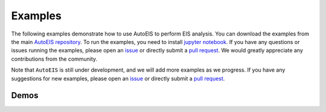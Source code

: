 Examples
========

The following examples demonstrate how to use AutoEIS to perform EIS analysis. You can download the examples from the main `AutoEIS repository <https://github.com/AUTODIAL/AutoEIS>`__. To run the examples, you need to install `jupyter notebook <https://jupyter.org/>`__. If you have any questions or issues running the examples, please open an `issue <https://github.com/AUTODIAL/AutoEIS/issues>`__ or directly submit a `pull request <https://github.com/AUTODIAL/AutoEIS/pulls>`__. We would greatly appreciate any contributions from the community.

Note that ``AutoEIS`` is still under development, and we will add more examples as we progress. If you have any suggestions for new examples, please open an `issue <https://github.com/AUTODIAL/AutoEIS/issues>`__ or directly submit a `pull request <https://github.com/AUTODIAL/AutoEIS/pulls>`__.

Demos
-----

.. nbgallery::
    :name: bayesian-workflow
    :maxdepth: 1

    examples/demos/basic_workflow
